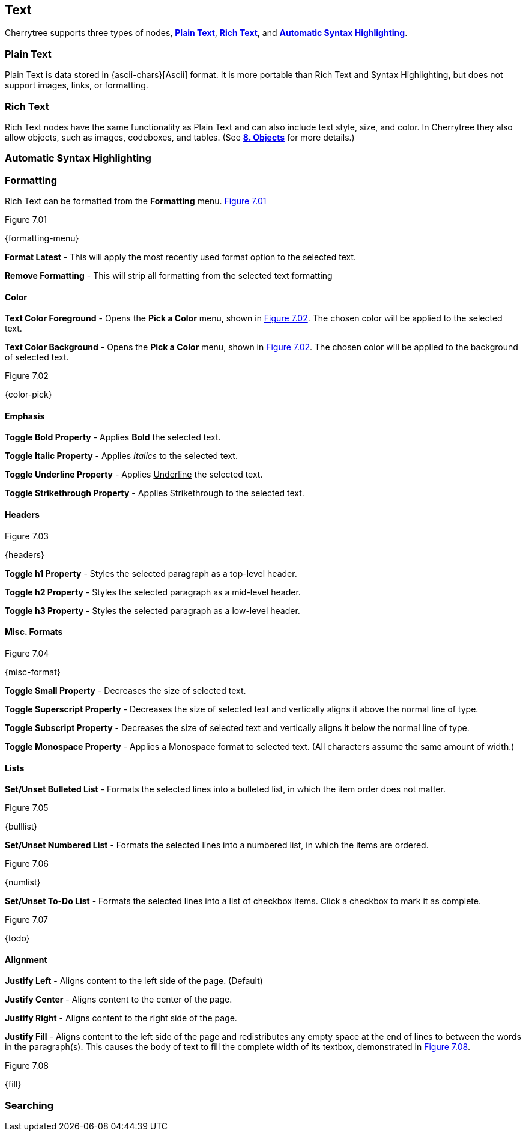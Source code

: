 == Text

Cherrytree supports three types of nodes, link:#_plain_text[*Plain Text*], link:#_rich_text[*Rich Text*], and link:#_automatic_syntax_highlighting[*Automatic Syntax Highlighting*]. 

=== Plain Text

Plain Text is data stored in {ascii-chars}[Ascii] format. It is more portable than Rich Text and Syntax Highlighting, but does not support images, links, or formatting.

=== Rich Text

Rich Text nodes have the same functionality as Plain Text and can also include text style, size, and color. In Cherrytree they also allow objects, such as images, codeboxes, and tables. (See link:#_objects[*8. Objects*] for more details.)

=== Automatic Syntax Highlighting

=== Formatting

Rich Text can be formatted from the *Formatting* menu. <<figure-7.01>> 

[[figure-7.01]]
.Figure 7.01
{formatting-menu}

*Format Latest* - This will apply the most recently used format option to the selected text.

*Remove Formatting* - This will strip all formatting from the selected text formatting

==== Color

*Text Color Foreground* -  Opens the *Pick a Color* menu, shown in <<figure-7.02>>. The chosen color will be applied to the selected text.

*Text Color Background* - Opens the *Pick a Color* menu, shown in <<figure-7.02>>. The chosen color will be applied to the background of selected text.

[[figure-7.02]]
.Figure 7.02
{color-pick}

==== Emphasis

*Toggle Bold Property* - Applies *Bold* the selected text.

*Toggle Italic Property* - Applies _Italics_ to the selected text.  

*Toggle Underline Property* - Applies pass:[<u>Underline</u>] the selected text.

*Toggle Strikethrough Property* - Applies [.strike]#Strikethrough# to the selected text.

==== Headers

[[figure-7.03]]
.Figure 7.03
{headers}

*Toggle h1 Property* - Styles the selected paragraph as a top-level header. 

*Toggle h2 Property* - Styles the selected paragraph as a mid-level header. 

*Toggle h3 Property* - Styles the selected paragraph as a low-level header. 

==== Misc. Formats

[[figure-7.04]]
.Figure 7.04
{misc-format}

*Toggle Small Property* - Decreases the size of selected text.

*Toggle Superscript Property* - Decreases the size of selected text and vertically aligns it above the normal line of type.

*Toggle Subscript Property* - Decreases the size of selected text and vertically aligns it below the normal line of type.

*Toggle Monospace Property* - Applies a Monospace format to selected text. (All characters assume the same amount of width.)

==== Lists

*Set/Unset Bulleted List* - Formats the selected lines into a bulleted list, in which the item order does not matter.

[[figure-7.05]]
.Figure 7.05
{bulllist}

*Set/Unset Numbered List* - Formats the selected lines into a numbered list, in which the items are ordered.

[[figure-7.06]]
.Figure 7.06
{numlist}


*Set/Unset To-Do List* - Formats the selected lines into a list of checkbox items. Click a checkbox to mark it as complete.

[[figure-7.07]]
.Figure 7.07
{todo}

==== Alignment

*Justify Left* - Aligns content to the left side of the page. (Default)

*Justify Center* - Aligns content to the center of the page.

*Justify Right* - Aligns content to the right side of the page.

*Justify Fill* - Aligns content to the left side of the page and redistributes any empty space at the end of lines to between the words in the paragraph(s). This causes the body of text to fill the complete width of its textbox, demonstrated in <<figure-7.08>>.

[[figure-7.08]]
.Figure 7.08
{fill}

=== Searching

